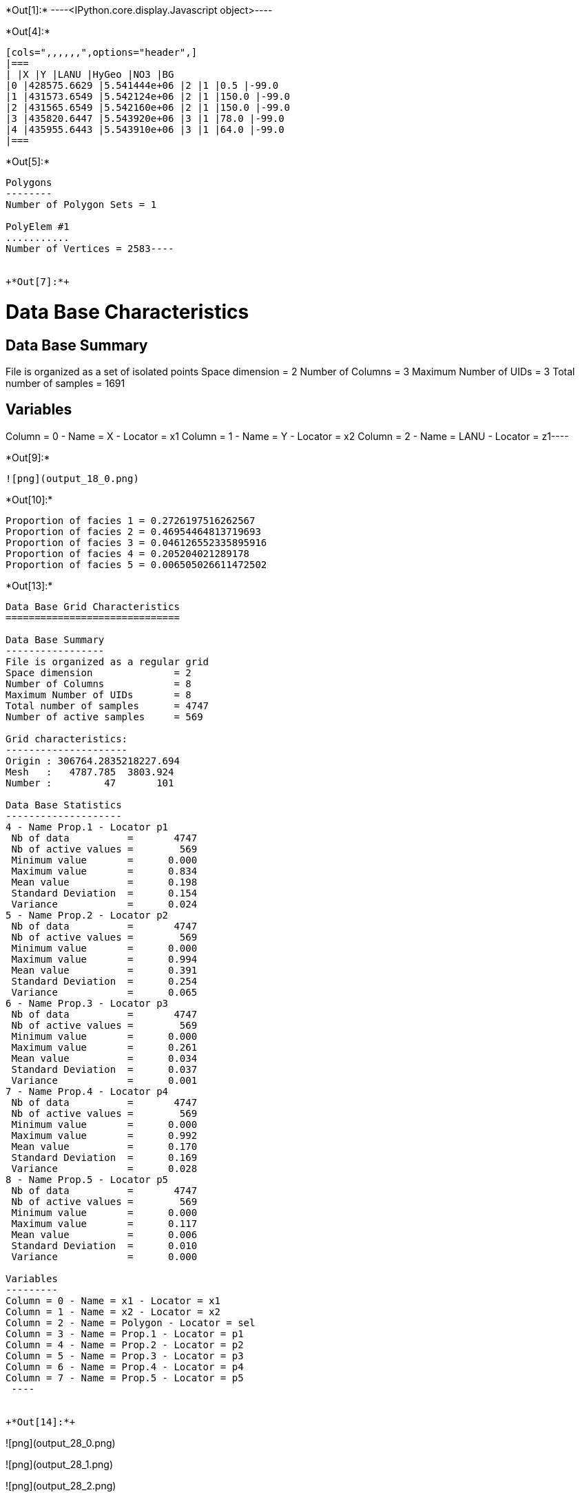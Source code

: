 +*Out[1]:*+
----<IPython.core.display.Javascript object>----


+*Out[4]:*+
----
[cols=",,,,,,",options="header",]
|===
| |X |Y |LANU |HyGeo |NO3 |BG
|0 |428575.6629 |5.541444e+06 |2 |1 |0.5 |-99.0
|1 |431573.6549 |5.542124e+06 |2 |1 |150.0 |-99.0
|2 |431565.6549 |5.542160e+06 |2 |1 |150.0 |-99.0
|3 |435820.6447 |5.543920e+06 |3 |1 |78.0 |-99.0
|4 |435955.6443 |5.543910e+06 |3 |1 |64.0 |-99.0
|===
----


+*Out[5]:*+
----
Polygons
--------
Number of Polygon Sets = 1

PolyElem #1
...........
Number of Vertices = 2583----


+*Out[7]:*+
----
Data Base Characteristics
=========================

Data Base Summary
-----------------
File is organized as a set of isolated points
Space dimension              = 2
Number of Columns            = 3
Maximum Number of UIDs       = 3
Total number of samples      = 1691

Variables
---------
Column = 0 - Name = X - Locator = x1
Column = 1 - Name = Y - Locator = x2
Column = 2 - Name = LANU - Locator = z1----


+*Out[9]:*+
----
![png](output_18_0.png)
----


+*Out[10]:*+
----
Proportion of facies 1 = 0.2726197516262567
Proportion of facies 2 = 0.46954464813719693
Proportion of facies 3 = 0.046126552335895916
Proportion of facies 4 = 0.205204021289178
Proportion of facies 5 = 0.006505026611472502
----


+*Out[13]:*+
----

Data Base Grid Characteristics
==============================

Data Base Summary
-----------------
File is organized as a regular grid
Space dimension              = 2
Number of Columns            = 8
Maximum Number of UIDs       = 8
Total number of samples      = 4747
Number of active samples     = 569

Grid characteristics:
---------------------
Origin : 306764.2835218227.694
Mesh   :   4787.785  3803.924
Number :         47       101

Data Base Statistics
--------------------
4 - Name Prop.1 - Locator p1
 Nb of data          =       4747
 Nb of active values =        569
 Minimum value       =      0.000
 Maximum value       =      0.834
 Mean value          =      0.198
 Standard Deviation  =      0.154
 Variance            =      0.024
5 - Name Prop.2 - Locator p2
 Nb of data          =       4747
 Nb of active values =        569
 Minimum value       =      0.000
 Maximum value       =      0.994
 Mean value          =      0.391
 Standard Deviation  =      0.254
 Variance            =      0.065
6 - Name Prop.3 - Locator p3
 Nb of data          =       4747
 Nb of active values =        569
 Minimum value       =      0.000
 Maximum value       =      0.261
 Mean value          =      0.034
 Standard Deviation  =      0.037
 Variance            =      0.001
7 - Name Prop.4 - Locator p4
 Nb of data          =       4747
 Nb of active values =        569
 Minimum value       =      0.000
 Maximum value       =      0.992
 Mean value          =      0.170
 Standard Deviation  =      0.169
 Variance            =      0.028
8 - Name Prop.5 - Locator p5
 Nb of data          =       4747
 Nb of active values =        569
 Minimum value       =      0.000
 Maximum value       =      0.117
 Mean value          =      0.006
 Standard Deviation  =      0.010
 Variance            =      0.000

Variables
---------
Column = 0 - Name = x1 - Locator = x1
Column = 1 - Name = x2 - Locator = x2
Column = 2 - Name = Polygon - Locator = sel
Column = 3 - Name = Prop.1 - Locator = p1
Column = 4 - Name = Prop.2 - Locator = p2
Column = 5 - Name = Prop.3 - Locator = p3
Column = 6 - Name = Prop.4 - Locator = p4
Column = 7 - Name = Prop.5 - Locator = p5
 ----


+*Out[14]:*+
----
![png](output_28_0.png)

![png](output_28_1.png)

![png](output_28_2.png)

![png](output_28_3.png)

![png](output_28_4.png)
----


+*Out[15]:*+
----
Number of GRF = 1
----


+*Out[16]:*+
----
![png](output_31_0.png)
----


+*Out[18]:*+
----

Non-centered Covariance characteristics
=======================================
Number of variable(s)       = 1
Number of direction(s)      = 1
Space dimension             = 2
Variance-Covariance Matrix     1.000

Direction #1
------------
Number of lags              = 19
Direction coefficients      =      1.000     0.000
Direction angles (degrees)  =      0.000     0.000
Tolerance on direction      =     90.000 (degrees)
Calculation lag             =   1000.000
Tolerance on distance       =     50.000 (Percent of the lag value)

For variable 1
      Rank    Npairs  Distance     Value
       -19  9732.000 17998.608     0.017
       -18  9506.000 17006.901    -0.017
       -17  8885.000 16006.927    -0.017
       -16  8815.000 15002.837    -0.017
       -15  8068.000 14003.176     0.000
       -14  8019.000 12999.786     0.000
       -13  7684.000 12002.331    -0.052
       -12  7363.000 11000.802    -0.017
       -11  6935.000 10007.370    -0.039
       -10  6310.000  9006.739    -0.039
        -9  5975.000  8003.635    -0.017
        -8  5615.000  7013.830    -0.039
        -7  5035.000  6014.805    -0.039
        -6  4397.000  5019.156     0.000
        -5  3682.000  4012.782    -0.052
        -4  3011.000  3019.326     0.017
        -3  2345.000  2038.996     0.094
        -2  1290.000  1055.802     0.275
        -1   238.000   307.621     0.747
         0  1691.000     0.000     1.000
         1   238.000  -307.621     0.747
         2  1290.000 -1055.802     0.275
         3  2345.000 -2038.996     0.094
         4  3011.000 -3019.326     0.017
         5  3682.000 -4012.782    -0.052
         6  4397.000 -5019.156     0.000
         7  5035.000 -6014.805    -0.039
         8  5615.000 -7013.830    -0.039
         9  5975.000 -8003.635    -0.017
        10  6310.000 -9006.739    -0.039
        11  6935.000-10007.370    -0.039
        12  7363.000-11000.802    -0.017
        13  7684.000-12002.331    -0.052
        14  8019.000-12999.786     0.000
        15  8068.000-14003.176     0.000
        16  8815.000-15002.837    -0.017
        17  8885.000-16006.927    -0.017
        18  9506.000-17006.901    -0.017
        19  9732.000-17998.608     0.017
 ----


+*Out[20]:*+
----

Variogram characteristics
=========================
Number of variable(s)       = 1
Number of direction(s)      = 1
Space dimension             = 2
Variance-Covariance Matrix     1.000

Direction #1
------------
Number of lags              = 19
Direction coefficients      =      1.000     0.000
Direction angles (degrees)  =      0.000     0.000
Tolerance on direction      =     90.000 (degrees)
Calculation lag             =   1000.000
Tolerance on distance       =     50.000 (Percent of the lag value)

For variable 1
      Rank    Npairs  Distance     Value
         0   238.000   307.621     0.253
         1  1290.000  1055.802     0.725
         2  2345.000  2038.996     0.906
         3  3011.000  3019.326     0.983
         4  3682.000  4012.782     1.052
         5  4397.000  5019.156     1.000
         6  5035.000  6014.805     1.039
         7  5615.000  7013.830     1.039
         8  5975.000  8003.635     1.017
         9  6310.000  9006.739     1.039
        10  6935.000 10007.370     1.039
        11  7363.000 11000.802     1.017
        12  7684.000 12002.331     1.052
        13  8019.000 12999.786     1.000
        14  8068.000 14003.176     1.000
        15  8815.000 15002.837     1.017
        16  8885.000 16006.927     1.017
        17  9506.000 17006.901     1.017
        18  9732.000 17998.608     0.983
 ----


+*Out[21]:*+
----

Model characteristics
=====================
Space dimension              = 2
Number of variable(s)        = 1
Number of basic structure(s) = 1
Number of drift function(s)  = 0
Number of drift equation(s)  = 0

Covariance Part
---------------
K-Bessel (Third Parameter = 0.687235)
- Sill         =      1.000
- Range        =   1935.376
- Theo. Range  =    673.941
Total Sill     =      1.000
 ----


+*Out[22]:*+
----
![png](output_40_0.png)
----


+*Out[25]:*+
----
![png](output_44_0.png)
----


+*Out[27]:*+
----
![png](output_46_0.png)
----
